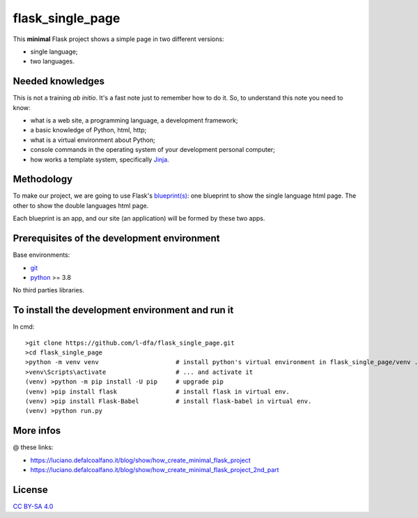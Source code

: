 flask_single_page
=====================

This **minimal** Flask project shows a simple
page in two different versions:

* single language;
* two languages.

Needed knowledges
-------------------

This is not a training *ab initio*. It's a fast note just to remember
how to do it. So, to understand this note you need to know:

* what is a web site, a programming language, a development framework;
* a basic knowledge of Python, html, http;
* what is a virtual environment about Python;
* console commands in the operating system of your development personal computer;
* how works a template system, specifically `Jinja <https://jinja.palletsprojects.com/en/2.11.x/>`_.

Methodology
--------------

To make our project, we are going to use Flask's `blueprint(s) <https://flask.palletsprojects.com/en/1.1.x/tutorial/views/>`_: one blueprint to
show the single language html page. The other to show the double
languages html page.

Each blueprint is an app, and our site (an application) will be formed by these
two apps.

Prerequisites of the development environment
---------------------------------------------

Base environments:

* `git <https://git-scm.com/downloads>`_
* `python <https://www.python.org/downloads/>`_ >= 3.8

No third parties libraries.

To install the development environment and run it
----------------------------------------------------

In cmd::

    >git clone https://github.com/l-dfa/flask_single_page.git
    >cd flask_single_page
    >python -m venv venv                     # install python's virtual environment in flask_single_page/venv ...
    >venv\Scripts\activate                   # ... and activate it
    (venv) >python -m pip install -U pip     # upgrade pip
    (venv) >pip install flask                # install flask in virtual env.
    (venv) >pip install Flask-Babel          # install flask-babel in virtual env.
    (venv) >python run.py
  
More infos
------------

@ these links:

* https://luciano.defalcoalfano.it/blog/show/how_create_minimal_flask_project
* https://luciano.defalcoalfano.it/blog/show/how_create_minimal_flask_project_2nd_part

License
----------

`CC BY-SA 4.0 <https://creativecommons.org/licenses/by-sa/4.0/>`_
